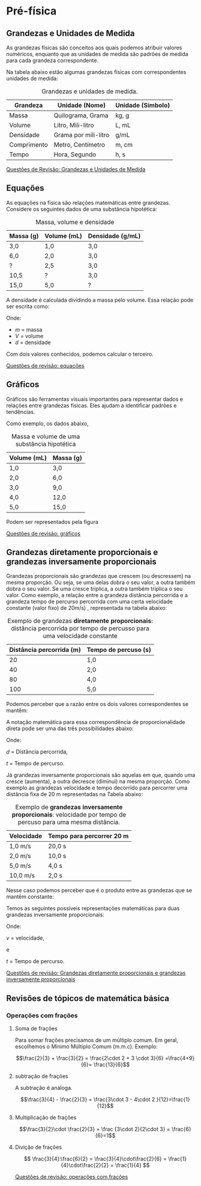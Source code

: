 

* Pré-física

** Grandezas e Unidades de Medida

As grandezas físicas são conceitos aos quais podemos atribuir valores
numéricos, enquanto que as unidades de medida são padrões de medida
para cada grandeza correspondente.


Na tabela abaixo estão algumas grandezas físicas com correspondentes unidades de medida:

#+CAPTION: Grandezas e unidades de medida.
| Grandeza    | Unidade (Nome)       | Unidade (Símbolo) |
|-------------+----------------------+-------------------|
| Massa       | Quilograma, Grama    | kg, g             |
| Volume      | Litro, Mili-litro    | L, mL             |
| Densidade   | Grama por mili-litro | g/mL              |
| Comprimento | Metro, Centímetro    | m, cm             |
| Tempo       | Hora, Segundo        | h, s              |

[[file:quest-pre-fisica1.org][Questões de Revisão: Grandezas e Unidades de Medida]] 

** Equações
As equações na física são relações matemáticas entre
grandezas. Considere os seguintes dados de uma substância hipotética:

#+CAPTION: Massa, volume e densidade
| Massa (g) | Volume (mL) | Densidade (g/mL) |
|-----------+-------------+------------------|
| 3,0       | 1,0         | 3,0              |
| 6,0       | 2,0         | 3,0              |
| \( ? \)   | 2,5         | 3,0              |
| 10,5      | \( ? \)     | 3,0              |
| 15,0      | 5,0         | \( ? \)          |



A densidade é calculada dividindo a massa pelo volume. Essa relação pode ser escrita como:

\begin{equation}
d = \frac{m}{V}
\end{equation}

Onde:
- \( m \) = massa
- \( V \) = volume
- \( d \) = densidade

Com dois valores conhecidos, podemos calcular o terceiro.

[[file:quest-pre-fisica2.org][Questões de revisão: equações]]

** Gráficos
Gráficos são ferramentas visuais importantes para representar dados e relações entre grandezas físicas. Eles ajudam a identificar padrões e tendências.


Como exemplo, os dados abaixo,

#+CAPTION: Massa e volume de uma substância hipotética
| Volume (mL) | Massa (g) |
|-------------+-----------|
| 1,0         | 3,0       |
| 2,0         | 6,0       |
| 3,0         | 9,0       |
| 4,0         | 12,0      |
| 5,0         | 15,0      |

Podem ser representados pela figura

#+CAPTION: Gráfico que relaciona os valores de massa e volume da tabela anterior.
#+ATTR_HTML: :alt Figura 1 :width 400px
#+ATTR_ORG: :align center
[[file:graphics/grafico1.png]]

[[file:quest-pre-fisica3.org][Questões de revisão: gráficos]] 

** Grandezas diretamente proporcionais e grandezas inversamente proporcionais

Grandezas proporcionais são grandezas que crescem (ou descressem) na
mesma proporção. Ou seja, se uma delas dobra o seu valor, a outra
também dobra o seu valor. Se uma cresce triplica, a outra também
triplica o seu valor. Como exemplo, a relação entre a grandeza
distância percorrida e a grandeza tempo de percurso percorrida com uma
certa velocidade constante (valor fixo) de  20m/s) , representada na
tabela abaixo:

#+CAPTION: Exemplo de grandezas **diretamente proporcionais**: distância percorrida por tempo de percusso para uma velocidade constante
| Distância percorrida (m) | Tempo de percuso (s) |
|--------------------------+----------------------|
|                       20 | 1,0                  |
|                       40 | 2,0                  |
|                       80 | 4,0                  |
|                      100 | 5,0                  |

Podemos perceber que a razão entre os dois valores correspondentes se
mantêm:


\begin{equation*}
\frac{20}{1}=\frac{40}{2}=\frac{80}{4}=\frac{100}{5}
\end{equation*}

A notação matemática para essa correspondência de proporcionalidade
direta pode ser uma das três possibilidades abaixo:

\begin{equation}
d \sim t \qquad \text{ou} \qquad \frac{d}{t} = {constante}  \qquad \text{ou} \qquad \frac{d_1}{t_1}=\frac{d_2}{t_2}
\end{equation}

Onde:

\( d \) = Distância percorrida,

\( t \) = Tempo de percurso.





Já grandezas inversamente proporcionais são aquelas em que, quando uma cresce (aumenta), a outra decresce (diminui) na mesma proporção.
Como exemplo as grandezas velocidade e tempo decorrido para percorrer
uma distância fixa  de 20 m representadas na Tabela abaixo:

#+CAPTION: Exemplo de **grandezas inversamente proporcionais**: velocidade por tempo de percuso para uma mesma distância.
| Velocidade | Tempo para percorrer 20 m |
|------------+---------------------------|
| 1,0 m/s    | 20,0 s                    |
| 2,0 m/s    | 10,0 s                    |
| 5,0 m/s    | 4,0 s                     |
| 10,0 m/s   | 2,0 s                     |

Nesse caso podemos perceber que é o produto entre as grandezas que se
mantêm constante:

\begin{equation*}
1 \times 20 = 2\times 10 = 5 \times 4 = 10 \times 2
\end{equation*}


Temos as seguintes possíveis representações matemáticas para duas grandezas inversamente proporcionais:

\begin{equation}
v \sim \frac{1}{t} \qquad \text{ou} \qquad v\cdot t = \text{constante} \qquad \text{ou} \qquad v_1\cdot t_1 = v_2 \cdot t_2
\end{equation}

Onde:

\( v \) = velocidade,

e

\( t \) = Tempo de percurso.



[[file:quest-pre-fisica4.org][Questões de revisão: Grandezas diretamente proporcionais e grandezas inversamente proporcionais]]



** Revisões de tópicos de matemática básica

*** Operações com frações

**** Soma de frações

Para somar frações precisamos de um múltiplo comum. Em geral,
escolhemos o Mínimo Múltiplo Comum (m.m.c). Exemplo:

\[\frac{2}{3} + \frac{3}{2} = \frac{2\cdot 2 + 3 \cdot 3}{6} =\frac{4+9}{6}= \frac{13}{6}\]

**** subtração de frações

A subtração é análoga.

\[\frac{3}{4} - \frac{2}{3} = \frac{3\cdot 3 - 4\cdot 2 }{12}=\frac{1}{12}\]

**** Multiplicação de frações

\[\frac{3}{2}\cdot \frac{2}{3} = \frac {3\cdot 2}{2\cdot 3} = \frac{6}{6}=1\]

**** Divição de frações

\[ \frac{3}{4}:\frac{6}{2} = \frac{3}{4}\cdot\frac{2}{6}  =
\frac{1}{4}\cdot\frac{2}{2} = \frac{1}{4} \]



[[file:quest-pre-fisica5.org][Questões de revisão: operações com frações]]





